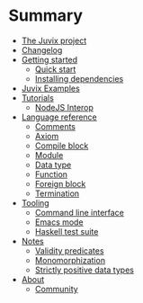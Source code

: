 * Summary

- [[./README.md][The Juvix project]]
- [[./changelog.md][Changelog]]
- [[./getting-started/README.md][Getting started]]
  - [[./getting-started/quick-start.md][Quick start]]
  - [[./getting-started/dependencies.md][Installing dependencies]]
- [[./examples/README.md][Juvix Examples]]
- [[./tutorials/README.md][Tutorials]]
  - [[./tutorials/nodejs-interop.md][NodeJS Interop]]

- [[./language-reference/README.md][Language reference]]
  - [[./language-reference/comments.md][Comments]]
  - [[./language-reference/axiom.md][Axiom]]
  - [[./language-reference/compile-blocks.md][Compile block]]
  - [[./language-reference/modules.md][Module]]
  - [[./language-reference/inductive-data-types.md][Data type]]
  - [[./language-reference/functions.md][Function]]
  - [[./language-reference/foreign-blocks.md][Foreign block]]
  - [[./language-reference/termination-checking.md][Termination]]

- [[./tooling/README.md][Tooling]]
  - [[./tooling/CLI.md][Command line interface]]
  - [[./tooling/emacs-mode.md][Emacs mode]]
  - [[./tooling/testing.md][Haskell test suite]]

- [[./notes/README.md][Notes]]
  - [[./examples/validity-predicates/README.md][Validity predicates]]
  - [[./notes/monomorphization.md][Monomorphization]]
  - [[./notes/strictly-positive-data-types.md][Strictly positive data types]]

- [[./README.md][About]]
  - [[./introduction/about/community.md][Community]]
